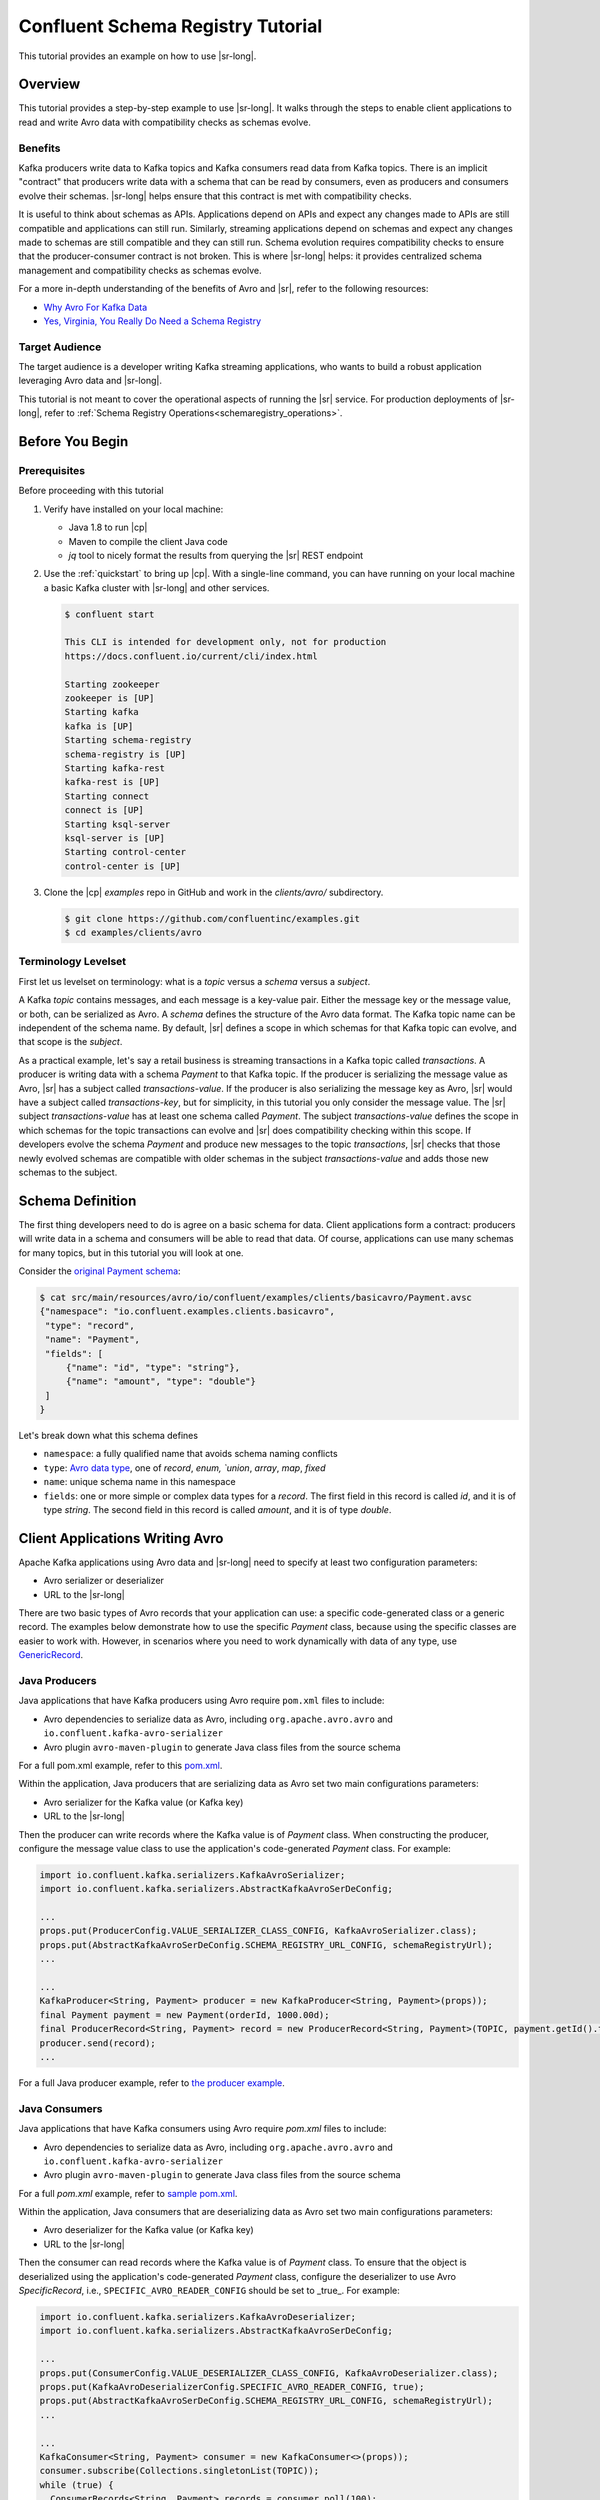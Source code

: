 .. _schema_registry_tutorial:

Confluent Schema Registry Tutorial
==================================

This tutorial provides an example on how to use |sr-long|.


Overview
~~~~~~~~

This tutorial provides a step-by-step example to use |sr-long|.
It walks through the steps to enable client applications to read and write Avro data with compatibility checks as schemas evolve.

Benefits
^^^^^^^^

Kafka producers write data to Kafka topics and Kafka consumers read data from Kafka topics.
There is an implicit "contract" that producers write data with a schema that can be read by consumers, even as producers and consumers evolve their schemas.
|sr-long| helps ensure that this contract is met with compatibility checks.

It is useful to think about schemas as APIs.
Applications depend on APIs and expect any changes made to APIs are still compatible and applications can still run.
Similarly, streaming applications depend on schemas and expect any changes made to schemas are still compatible and they can still run.
Schema evolution requires compatibility checks to ensure that the producer-consumer contract is not broken. 
This is where |sr-long| helps: it provides centralized schema management and compatibility checks as schemas evolve.

For a more in-depth understanding of the benefits of Avro and |sr|, refer to the following resources:

* `Why Avro For Kafka Data <https://www.confluent.io/blog/avro-kafka-data/>`_
* `Yes, Virginia, You Really Do Need a Schema Registry <https://www.confluent.io/blog/schema-registry-kafka-stream-processing-yes-virginia-you-really-need-one/>`_

Target Audience
^^^^^^^^^^^^^^^

The target audience is a developer writing Kafka streaming applications, who wants to build a robust application leveraging Avro data and |sr-long|.

This tutorial is not meant to cover the operational aspects of running the |sr| service. For production deployments of |sr-long|, refer to :ref:`Schema Registry Operations<schemaregistry_operations>`.

Before You Begin
~~~~~~~~~~~~~~~~

Prerequisites
^^^^^^^^^^^^^

Before proceeding with this tutorial

#. Verify have installed on your local machine:

   * Java 1.8 to run |cp|
   * Maven to compile the client Java code
   * `jq` tool to nicely format the results from querying the |sr| REST endpoint

#. Use the :ref:`quickstart` to bring up |cp|. With a single-line command, you can have running on your local machine a basic Kafka cluster with |sr-long| and other services.

   .. sourcecode:: bash

      $ confluent start
   
      This CLI is intended for development only, not for production
      https://docs.confluent.io/current/cli/index.html
   
      Starting zookeeper
      zookeeper is [UP]
      Starting kafka
      kafka is [UP]
      Starting schema-registry
      schema-registry is [UP]
      Starting kafka-rest
      kafka-rest is [UP]
      Starting connect
      connect is [UP]
      Starting ksql-server
      ksql-server is [UP]
      Starting control-center
      control-center is [UP]


#. Clone the |cp| `examples` repo in GitHub and work in the `clients/avro/` subdirectory.

   .. sourcecode:: bash

      $ git clone https://github.com/confluentinc/examples.git
      $ cd examples/clients/avro
   

.. _schema_registry_tutorial_definition:

Terminology Levelset
^^^^^^^^^^^^^^^^^^^^

First let us levelset on terminology: what is a `topic` versus a `schema` versus a `subject`.

A Kafka `topic` contains messages, and each message is a key-value pair.
Either the message key or the message value, or both, can be serialized as Avro.
A `schema` defines the structure of the Avro data format.
The Kafka topic name can be independent of the schema name.
By default, |sr| defines a scope in which schemas for that Kafka topic can evolve, and that scope is the `subject`.

As a practical example, let's say a retail business is streaming transactions in a Kafka topic called `transactions`.
A producer is writing data with a schema `Payment` to that Kafka topic.
If the producer is serializing the message value as Avro, |sr| has a subject called `transactions-value`.
If the producer is also serializing the message key as Avro, |sr| would have a subject called `transactions-key`, but for simplicity, in this tutorial you only consider the message value.
The |sr| subject `transactions-value` has at least one schema called `Payment`.
The subject `transactions-value` defines the scope in which schemas for the topic transactions can evolve and |sr| does compatibility checking within this scope.
If developers evolve the schema `Payment` and produce new messages to the topic `transactions`, |sr| checks that those newly evolved schemas are compatible with older schemas in the subject `transactions-value` and adds those new schemas to the subject.

.. _schema_registry_tutorial_definition:

Schema Definition
~~~~~~~~~~~~~~~~~

The first thing developers need to do is agree on a basic schema for data.
Client applications form a contract: producers will write data in a schema and consumers will be able to read that data.
Of course, applications can use many schemas for many topics, but in this tutorial you will look at one.

Consider the `original Payment schema <https://github.com/confluentinc/examples/blob/DEVX-380/clients/avro/src/main/resources/avro/io/confluent/examples/clients/basicavro/Payment.avsc>`_:

.. sourcecode:: json

   $ cat src/main/resources/avro/io/confluent/examples/clients/basicavro/Payment.avsc
   {"namespace": "io.confluent.examples.clients.basicavro",
    "type": "record",
    "name": "Payment",
    "fields": [
        {"name": "id", "type": "string"},
        {"name": "amount", "type": "double"}
    ]
   }

Let's break down what this schema defines

* ``namespace``: a fully qualified name that avoids schema naming conflicts
* ``type``: `Avro data type <https://avro.apache.org/docs/1.8.1/spec.html#schemas>`_, one of `record`, `enum, `union`, `array`, `map`, `fixed`
* ``name``: unique schema name in this namespace
* ``fields``: one or more simple or complex data types for a `record`. The first field in this record is called `id`, and it is of type `string`. The second field in this record is called `amount`, and it is of type `double`.


Client Applications Writing Avro
~~~~~~~~~~~~~~~~~~~~~~~~~~~~~~~~

Apache Kafka applications using Avro data and |sr-long| need to specify at least two configuration parameters:

* Avro serializer or deserializer
* URL to the |sr-long|

There are two basic types of Avro records that your application can use: a specific code-generated class or a generic record.
The examples below demonstrate how to use the specific `Payment` class, because using the specific classes are easier to work with.
However, in scenarios where you need to work dynamically with data of any type, use `GenericRecord <https://docs.confluent.io/current/streams/developer-guide/datatypes.html#avro>`_.


Java Producers
^^^^^^^^^^^^^^

Java applications that have Kafka producers using Avro require ``pom.xml`` files to include:

* Avro dependencies to serialize data as Avro, including ``org.apache.avro.avro`` and ``io.confluent.kafka-avro-serializer``
* Avro plugin ``avro-maven-plugin`` to generate Java class files from the source schema

For a full pom.xml example, refer to this `pom.xml <https://github.com/confluentinc/examples/blob/5.0.0-post/clients/avro/pom.xml>`_.

Within the application, Java producers that are serializing data as Avro set two main configurations parameters:

* Avro serializer for the Kafka value (or Kafka key)
* URL to the |sr-long|

Then the producer can write records where the Kafka value is of `Payment` class.
When constructing the producer, configure the message value class to use the application's code-generated `Payment` class.
For example:

.. sourcecode:: java

   import io.confluent.kafka.serializers.KafkaAvroSerializer;
   import io.confluent.kafka.serializers.AbstractKafkaAvroSerDeConfig;

   ...
   props.put(ProducerConfig.VALUE_SERIALIZER_CLASS_CONFIG, KafkaAvroSerializer.class);
   props.put(AbstractKafkaAvroSerDeConfig.SCHEMA_REGISTRY_URL_CONFIG, schemaRegistryUrl);
   ...

   ...
   KafkaProducer<String, Payment> producer = new KafkaProducer<String, Payment>(props));
   final Payment payment = new Payment(orderId, 1000.00d);
   final ProducerRecord<String, Payment> record = new ProducerRecord<String, Payment>(TOPIC, payment.getId().toString(), payment);
   producer.send(record);
   ...

For a full Java producer example, refer to `the producer example <https://github.com/confluentinc/examples/blob/5.0.0-post/clients/avro/src/main/java/io/confluent/examples/clients/basicavro/ProducerExample.java>`_.


Java Consumers
^^^^^^^^^^^^^^

Java applications that have Kafka consumers using Avro require `pom.xml` files to include:

* Avro dependencies to serialize data as Avro, including ``org.apache.avro.avro`` and ``io.confluent.kafka-avro-serializer``
* Avro plugin ``avro-maven-plugin`` to generate Java class files from the source schema

For a full `pom.xml` example, refer to `sample pom.xml <https://github.com/confluentinc/examples/blob/5.0.0-post/clients/avro/pom.xml>`_.

Within the application, Java consumers that are deserializing data as Avro set two main configurations parameters:

* Avro deserializer for the Kafka value (or Kafka key)
* URL to the |sr-long|

Then the consumer can read records where the Kafka value is of `Payment` class.
To ensure that the object is deserialized using the application's code-generated `Payment` class, configure the deserializer to use Avro `SpecificRecord`, i.e., ``SPECIFIC_AVRO_READER_CONFIG`` should be set to _true_.
For example:

.. sourcecode:: java

   import io.confluent.kafka.serializers.KafkaAvroDeserializer;
   import io.confluent.kafka.serializers.AbstractKafkaAvroSerDeConfig;

   ...
   props.put(ConsumerConfig.VALUE_DESERIALIZER_CLASS_CONFIG, KafkaAvroDeserializer.class);
   props.put(KafkaAvroDeserializerConfig.SPECIFIC_AVRO_READER_CONFIG, true); 
   props.put(AbstractKafkaAvroSerDeConfig.SCHEMA_REGISTRY_URL_CONFIG, schemaRegistryUrl);
   ...

   ...
   KafkaConsumer<String, Payment> consumer = new KafkaConsumer<>(props));
   consumer.subscribe(Collections.singletonList(TOPIC));
   while (true) {
     ConsumerRecords<String, Payment> records = consumer.poll(100);
     for (ConsumerRecord<String, Payment> record : records) {
       String key = record.key();
       Payment value = record.value();
     }
   }
   ...

For a full Java consumer example, refer to `the consumer example <https://github.com/confluentinc/examples/blob/5.0.0-post/clients/avro/src/main/java/io/confluent/examples/clients/basicavro/ConsumerExample.java>`_.


Other Kafka Clients
^^^^^^^^^^^^^^^^^^^

The objective of this tutorial is to learn about Avro and |sr| centralized schema management and compatibility checks.
To keep examples simple, this tutorial focuses on Java producers and consumers, but other Kafka clients work in similar ways.
For examples of other Kafka clients interoperating with Avro and |sr|:

* `KSQL <https://docs.confluent.io/current/ksql/docs/installation/server-config/avro-schema.html#configuring-avro-and-sr-for-ksql>`_
* `Kafka Streams <https://docs.confluent.io/current/streams/developer-guide/datatypes.html#avro>`_
* `Kafka Connect <https://docs.confluent.io/current/schema-registry/docs/connect.html#using-kafka-connect-with-sr>`_
* `Confluent REST Proxy <https://docs.confluent.io/current/kafka-rest/docs/api.html#post--topics-(string-topic_name)-partitions-(int-partition_id)>`_
* `Non-Java clients based on librdkafka <https://docs.confluent.io/current/clients/index.html>`_ , including Confluent Python, Confluent Go, Confluent DotNet


Centralized Schema Management
~~~~~~~~~~~~~~~~~~~~~~~~~~~~~

Schemas in Schema Registry
^^^^^^^^^^^^^^^^^^^^^^^^^^

At this point, you have producers serializing Avro data and consumers deserializing Avro data.
The producers are registering schemas and consumers are retrieving schemas.
You can view subjects and associated schemas via the REST endpoint in |sr|.

View all the subjects registered in |sr| (assuming |sr| is running on the local machine listening on port 8081):

.. sourcecode:: bash

   $ curl --silent -X GET http://localhost:8081/subjects/ | jq .  
   [
     "transactions-value"
   ]

In this example, the Kafka topic `transactions` has messages whose value, i.e., payload, is Avro.
View the associated subject `transactions-value` in |sr|:

.. sourcecode:: bash

   $ curl --silent -X GET http://localhost:8081/subjects/transactions-value/versions/latest | jq .
   {
     "subject": "transactions-value",
     "version": 1,
     "id": 1,
     "schema": "{\"type\":\"record\",\"name\":\"Payment\",\"namespace\":\"io.confluent.examples.clients.basicavro\",\"fields\":[{\"name\":\"id\",\"type\":\"string\"},{\"name\":\"amount\",\"type\":\"double\"}]}"
   }

Let's break down what this version of the schema defines

* `subject`: the scope in which schemas for the messages in the topic `transactions` can evolve
* `version`: the schema version for this subject, which starts at 1 for each subject
* `id`: the globally unique schema version id, unique across all schemas in all subjects
* `schema`: the structure that defines the schema format

The schema is identical to the :ref:`schema file defined for Java client applications<schema_registry_tutorial_definition>`.
Notice in the output above, the schema is escaped JSON, i.e., the double quotes are preceded with backslashes.

Based on the schema id, you can also retrieve the associated schema by querying |sr| REST endpoint:

.. sourcecode:: bash

   $ curl --silent -X GET http://localhost:8081/schemas/ids/1 | jq .
   {
     "schema": "{\"type\":\"record\",\"name\":\"Payment\",\"namespace\":\"io.confluent.examples.clients.basicavro\",\"fields\":[{\"name\":\"id\",\"type\":\"string\"},{\"name\":\"amount\",\"type\":\"double\"}]}"
   }

If you are using |c3|, you can view the topic schema easily from the UI:

.. figure:: c3-schema-transactions.png
    :align: center



Schema IDs in Messages
^^^^^^^^^^^^^^^^^^^^^^

Integration with |sr-long| means that Kafka messages do not need to be written with the entire Avro schema.
Instead, Kafka messages are written with the schema _id_.
The producers writing the messages and the consumers reading the messages must be using the same |sr| to get the same mapping between a schema and schema id.

In this example, a producer sends the new schema for `Payments` to |sr|.
|sr| registers this schema `Payments` to the subject `transactions-value`, and returns the schema id of `1` to the producer.
The producer caches this mapping between the schema and schema id for subsequent message writes, so it only contacts |sr| on the first schema write.
When a consumer reads this data, it sees the Avro schema id of `1` and sends a schema request to |sr|.
|sr| retrieves the schema associated to schema id `1`, and returns the schema to the consumer.
The consumer caches this mapping between the schema and schema id for subsequent message reads, so it only contacts |sr| the on first schema id read.


Auto Schema Registration
^^^^^^^^^^^^^^^^^^^^^^^^

By default, client applications automatically register new schemas.
If they produce new messages to a new topic, then they will automatically try to register new schemas.
This is very convenient in development environments, but in production environments we recommend that client applications do not automatically register new schemas.
Users should register schemas outside of the client application to control when schemas are registered with |sr-long| and how they evolve.

Within the application, disable automatic schema registration by setting the configuration parameter `auto.register.schemas=false`, as shown in the examples below.

.. sourcecode:: java

   props.put(AbstractKafkaAvroSerDeConfig.AUTO_REGISTER_SCHEMAS, false);

To manually register the schema outside of the application, send the schema to |sr| and associate it with a subject, in this case `transactions-value`.  It returns a schema id of `1`.

.. sourcecode:: bash

   $ curl -X POST -H "Content-Type: application/vnd.schemaregistry.v1+json" --data '{"schema": "{\"type\":\"record\",\"name\":\"Payment\",\"namespace\":\"io.confluent.examples.clients.basicavro\",\"fields\":[{\"name\":\"id\",\"type\":\"string\"},{\"name\":\"amount\",\"type\":\"double\"}]}"}' http://localhost:8081/subjects/transactions-value/versions
   {"id":1}


Schema Evolution and Compatibility
~~~~~~~~~~~~~~~~~~~~~~~~~~~~~~~~~~

Changing Schemas
^^^^^^^^^^^^^^^^

You have seen the benefit of |sr-long| as being centralized schema management that enables client applications to register and retrieve globally unique schema ids.
The main value, however, is in enabling schema evolution.
Similar to how APIs evolve and need to be compatible for all applications that rely on old and new versions of the API, schemas also evolve and likewise need to be compatible for all applications that rely on old and new versions of the schema.
This schema evolution is a natural behavior of how applications and data develop over time.

|sr-long| allows for schema evolution and provides compatibility checks to ensure that the contract between producers and consumers is not broken.
This is especially important in Kafka because producers and consumers are decoupled applications that are sometimes developed by different teams.
Compatibility checks on schemas allow producers and consumers to update independently and evolve their schemas independently, with assurances that they can read new and legacy data.
|sr| can check compatibility of a new schema against just the latest registered schema, or if configured as transitive then it checks against _all_ previously registered schemas, not just the latest one.

These are the types of `compatibility types <https://docs.confluent.io/current/schema-registry/docs/config.html#avro-compatibility-level>`_:

* ``FORWARD``: consumers using the latest registered schema can read data written by producers using the new schema
* ``FORWARD_TRANSITIVE``: consumers using all previousely registered schemas can read data written by producers using the new schema
* ``BACKWARD``: consumers using the new schema can read data written by producers using the latest registered schema
* ``BACKWARD_TRANSITIVE``: consumers using the new schema can read data written by producers using all previously registered schemas
* ``FULL``: the new schema is forward and backward compatible with the latest registered schema
* ``FULL_TRANSITIVE``: the new schema is forward and backward compatible with all previously registered schemas
* ``NONE``: schema compatibility checks are disabled

By default, |sr| is configured for ``BACKWARD`` compatibility.
You can change this globally or per subject, but for the remainder of this tutorial, leave the default compatibility level to `backward`.


Failing Compatibility Checks
^^^^^^^^^^^^^^^^^^^^^^^^^^^^

|sr| checks schema compatibility as schemas evolve to keep the producer-consumer contract.
Without |sr| checking compatibility, your applications could break on schema changes.

In the Payment schema example, let's say the business now tracks additional information for each payment, for example, a field ``region`` that represents the place of sale.
Consider the `Payment2a schema <https://github.com/confluentinc/examples/blob/DEVX-380/clients/avro/src/main/resources/avro/io/confluent/examples/clients/basicavro/Payment2a.avsc>`_ which includes this extra field ``region``:

.. sourcecode:: json

   $ cat src/main/resources/avro/io/confluent/examples/clients/basicavro/Payment2a.avsc
   {"namespace": "io.confluent.examples.clients.basicavro",
    "type": "record",
    "name": "Payment",
    "fields": [
        {"name": "id", "type": "string"},
        {"name": "amount", "type": "double"},
        {"name": "region", "type": "string"}
    ]
   }

Before proceeding, think about whether this schema is backward compatible.
Specifically, ask yourself whether a consumer can use this new schema to read data written by producers using the older schema without the `region` field?
The answer is no.
Consumers will fail reading data with the older schema because the data does not have the `region` field, therefore it is not backward compatible.

Confluent provides a `Schema Registry Maven Plugin <https://docs.confluent.io/current/schema-registry/docs/maven-plugin.html#sr-maven-plugin>`_, which you can use to check compatibility in development.
Our sample `pom.xml <https://github.com/confluentinc/examples/blob/5.0.0-post/clients/avro/pom.xml#L84-L99>`_ includes this plugin to enable compatibility checks.

.. sourcecode:: xml

      <plugin>
          <groupId>io.confluent</groupId>
          <artifactId>kafka-schema-registry-maven-plugin</artifactId>
          <version>5.0.0</version>
          <configuration>
              <schemaRegistryUrls>
                  <param>http://localhost:8081</param>
              </schemaRegistryUrls>
              <subjects>
                  <transactions-value>src/main/resources/avro/io/confluent/examples/clients/basicavro/Payment2a.avsc</transactions-value>
              </subjects>
          </configuration>
          <goals>
              <goal>test-compatibility</goal>
          </goals>
      </plugin>

It is currently configured to check compatibility of the new `Payment2a` schema for the `transactions-value` subject in |sr|.
Run the compatibility check and verify that it fails:

.. sourcecode:: bash

   $ mvn io.confluent:kafka-schema-registry-maven-plugin:5.0.0:test-compatibility
   ...
   [ERROR] Schema examples/clients/avro/src/main/resources/avro/io/confluent/examples/clients/basicavro/Payment2a.avsc is not compatible with subject(transactions-value)
   ...

You could have also just tried to register the new schema `Payment2a` manually to |sr|, which is a useful way for non-Java clients to check compatibility.
As expected, |sr| rejects it with an error message that it is incompatible.

.. sourcecode:: bash

   $ curl -X POST -H "Content-Type: application/vnd.schemaregistry.v1+json" --data '{"schema": "{\"type\":\"record\",\"name\":\"Payment\",\"namespace\":\"io.confluent.examples.clients.basicavro\",\"fields\":[{\"name\":\"id\",\"type\":\"string\"},{\"name\":\"amount\",\"type\":\"double\"},{\"name\":\"region\",\"type\":\"string\"}]}"}' http://localhost:8081/subjects/transactions-value/versions
   {"error_code":409,"message":"Schema being registered is incompatible with an earlier schema"}


Passing Compatibility Checks
^^^^^^^^^^^^^^^^^^^^^^^^^^^^

To maintain backward compatibility, a new schema must assume default values for the new field if it is not provided.
Consider an updated `Payment2b schema <https://github.com/confluentinc/examples/blob/DEVX-380/clients/avro/src/main/resources/avro/io/confluent/examples/clients/basicavro/Payment2b.avsc>`_ that has a default value for ``region``:

.. sourcecode:: json

   $ cat src/main/resources/avro/io/confluent/examples/clients/basicavro/Payment2b.avsc
   {"namespace": "io.confluent.examples.clients.basicavro",
    "type": "record",
    "name": "Payment",
    "fields": [
        {"name": "id", "type": "string"},
        {"name": "amount", "type": "double"},
        {"name": "region", "type": "string", "default": ""}
    ]
   }

Update the `pom.xml <https://github.com/confluentinc/examples/blob/5.0.0-post/clients/avro/pom.xml>`_ to refer to `Payment2b.avsc` instead of `Payment2a.avsc`.
Re-run the compatibility check and verify that it passes:

.. sourcecode:: bash

   $ mvn io.confluent:kafka-schema-registry-maven-plugin:5.0.0:test-compatibility
   ...
   [INFO] Schema examples/clients/avro/src/main/resources/avro/io/confluent/examples/clients/basicavro/Payment2b.avsc is compatible with subject(transactions-value)
   ...

You can try registering the new schema `Payment2b` directly, and it succeeds.

.. sourcecode:: bash

   $ curl -X POST -H "Content-Type: application/vnd.schemaregistry.v1+json" --data '{"schema": "{\"type\":\"record\",\"name\":\"Payment\",\"namespace\":\"io.confluent.examples.clients.basicavro\",\"fields\":[{\"name\":\"id\",\"type\":\"string\"},{\"name\":\"amount\",\"type\":\"double\"},{\"name\":\"region\",\"type\":\"string\",\"default\":\"\"}]}"}' http://localhost:8081/subjects/transactions-value/versions
   {"id":2}

View the latest subject for `transactions-value` in |sr|:

.. sourcecode:: bash

   $ curl --silent -X GET http://localhost:8081/subjects/transactions-value/versions/latest | jq .
   {
     "subject": "transactions-value",
     "version": 2,
     "id": 2,
     "schema": "{\"type\":\"record\",\"name\":\"Payment\",\"namespace\":\"io.confluent.examples.clients.basicavro\",\"fields\":[{\"name\":\"id\",\"type\":\"string\"},{\"name\":\"amount\",\"type\":\"double\"},{\"name\":\"region\",\"type\":\"string\",\"default\":\"\"}]}"
   }

Notice the changes:

* `version`: changed from `1` to `2`
* `id`: changed from `1` to `2`
* `schema`: updated with the new field `region` that has a default value


Next Steps
~~~~~~~~~~

* Adapt your applications to use Avro data
* Change compatibility modes to suit your application needs
* Evolve schemas so that they fail compatibility checks
* Evolve schemas so that they pass compatibility checks
